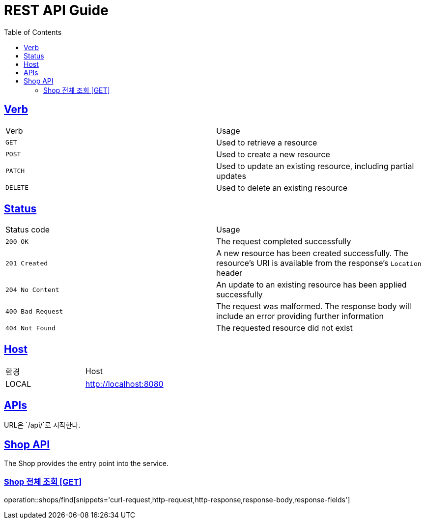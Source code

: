 = REST API Guide
:doctype: book
:icons: font
:source-highlighter: highlightjs
:toc: left
:toclevels: 4
:sectlinks:
:site-url: /build/asciidoc/html5/
:operation-http-request-title: Example Request
:operation-http-response-title: Example Response

ifndef::snippets[]
:snippets: ./build/generated-snippets
:roots: ./build/generated-snippets
endif::[]

== Verb
|===
| Verb | Usage
| `GET`
| Used to retrieve a resource
| `POST`
| Used to create a new resource
| `PATCH`
| Used to update an existing resource, including partial updates
| `DELETE`
| Used to delete an existing resource
|===

== Status
|===
| Status code | Usage
| `200 OK`
| The request completed successfully
| `201 Created`
| A new resource has been created successfully. The resource's URI is available from the response's
`Location` header
| `204 No Content`
| An update to an existing resource has been applied successfully
| `400 Bad Request`
| The request was malformed. The response body will include an error providing further information
| `404 Not Found`
| The requested resource did not exist
|===

== Host
|===
|환경|Host
|LOCAL|http://localhost:8080
|===

== APIs
URL은 `/api/`로 시작한다.

== Shop API
The Shop provides the entry point into the service.

=== Shop 전체 조회 [GET]
operation::shops/find[snippets='curl-request,http-request,http-response,response-body,response-fields']